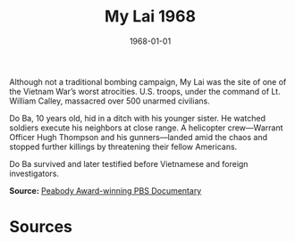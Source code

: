#+TITLE: My Lai 1968
#+DATE: 1968-01-01
#+HUGO_BASE_DIR: ../../
#+HUGO_SECTION: essays
#+HUGO_TAGS: Civilians
#+HUGO_CATEGORIES: Vietname War
#+EXPORT_FILE_NAME: 11-35-My-Lai-1968.org
#+LOCATION: Vietnam
#+YEAR: 1968


Although not a traditional bombing campaign, My Lai was the site of one of the Vietnam War’s worst atrocities. U.S. troops, under the command of Lt. William Calley, massacred over 500 unarmed civilians. 

Do Ba, 10 years old, hid in a ditch with his younger sister. He watched soldiers execute his neighbors at close range. A helicopter crew—Warrant Officer Hugh Thompson and his gunners—landed amid the chaos and stopped further killings by threatening their fellow Americans.

Do Ba survived and later testified before Vietnamese and foreign investigators.

**Source:** [[https://www.pbs.org/wgbh/americanexperience/films/mylai/][Peabody Award-winning PBS Documentary]]

* Sources
:PROPERTIES:
:EXPORT_EXCLUDE: t
:END:
